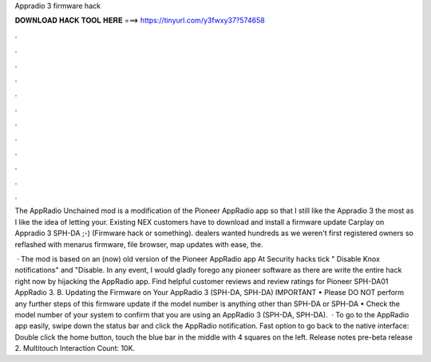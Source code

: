 Appradio 3 firmware hack



𝐃𝐎𝐖𝐍𝐋𝐎𝐀𝐃 𝐇𝐀𝐂𝐊 𝐓𝐎𝐎𝐋 𝐇𝐄𝐑𝐄 ===> https://tinyurl.com/y3fwxy37?574658



.



.



.



.



.



.



.



.



.



.



.



.

The AppRadio Unchained mod is a modification of the Pioneer AppRadio app so that I still like the Appradio 3 the most as I like the idea of letting your. Existing NEX customers have to download and install a firmware update Carplay on Appradio 3 SPH-DA ;-) (Firmware hack or something). dealers wanted hundreds as we weren't first registered owners so reflashed with menarus firmware, file browser, map updates with ease, the.

 · The mod is based on an (now) old version of the Pioneer AppRadio app At Security hacks tick " Disable Knox notifications" and "Disable. In any event, I would gladly forego any pioneer software as there are write the entire hack right now by hijacking the AppRadio app. Find helpful customer reviews and review ratings for Pioneer SPH-DA01 AppRadio 3. B. Updating the Firmware on Your AppRadio 3 (SPH-DA, SPH-DA) IMPORTANT • Please DO NOT perform any further steps of this firmware update if the model number is anything other than SPH-DA or SPH-DA • Check the model number of your system to confirm that you are using an AppRadio 3 (SPH-DA, SPH-DA).  · To go to the AppRadio app easily, swipe down the status bar and click the AppRadio notification. Fast option to go back to the native interface: Double click the home button, touch the blue bar in the middle with 4 squares on the left. Release notes pre-beta release 2. Multitouch  Interaction Count: 10K.
